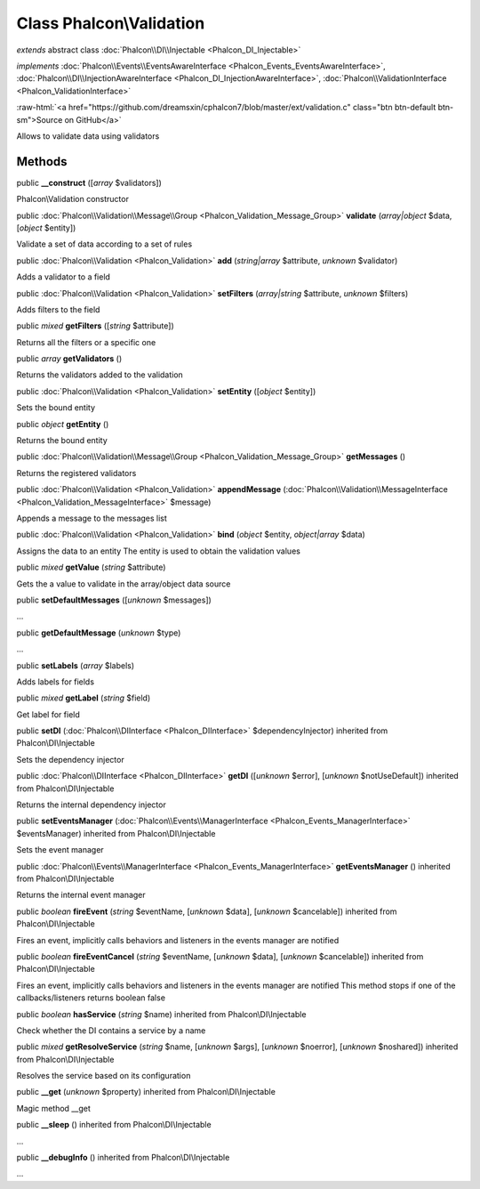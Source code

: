 Class **Phalcon\\Validation**
=============================

*extends* abstract class :doc:`Phalcon\\DI\\Injectable <Phalcon_DI_Injectable>`

*implements* :doc:`Phalcon\\Events\\EventsAwareInterface <Phalcon_Events_EventsAwareInterface>`, :doc:`Phalcon\\DI\\InjectionAwareInterface <Phalcon_DI_InjectionAwareInterface>`, :doc:`Phalcon\\ValidationInterface <Phalcon_ValidationInterface>`

.. role:: raw-html(raw)
   :format: html

:raw-html:`<a href="https://github.com/dreamsxin/cphalcon7/blob/master/ext/validation.c" class="btn btn-default btn-sm">Source on GitHub</a>`

Allows to validate data using validators


Methods
-------

public  **__construct** ([*array* $validators])

Phalcon\\Validation constructor



public :doc:`Phalcon\\Validation\\Message\\Group <Phalcon_Validation_Message_Group>`  **validate** (*array|object* $data, [*object* $entity])

Validate a set of data according to a set of rules



public :doc:`Phalcon\\Validation <Phalcon_Validation>`  **add** (*string|array* $attribute, *unknown* $validator)

Adds a validator to a field



public :doc:`Phalcon\\Validation <Phalcon_Validation>`  **setFilters** (*array|string* $attribute, *unknown* $filters)

Adds filters to the field



public *mixed*  **getFilters** ([*string* $attribute])

Returns all the filters or a specific one



public *array*  **getValidators** ()

Returns the validators added to the validation



public :doc:`Phalcon\\Validation <Phalcon_Validation>`  **setEntity** ([*object* $entity])

Sets the bound entity



public *object*  **getEntity** ()

Returns the bound entity



public :doc:`Phalcon\\Validation\\Message\\Group <Phalcon_Validation_Message_Group>`  **getMessages** ()

Returns the registered validators



public :doc:`Phalcon\\Validation <Phalcon_Validation>`  **appendMessage** (:doc:`Phalcon\\Validation\\MessageInterface <Phalcon_Validation_MessageInterface>` $message)

Appends a message to the messages list



public :doc:`Phalcon\\Validation <Phalcon_Validation>`  **bind** (*object* $entity, *object|array* $data)

Assigns the data to an entity The entity is used to obtain the validation values



public *mixed*  **getValue** (*string* $attribute)

Gets the a value to validate in the array/object data source



public  **setDefaultMessages** ([*unknown* $messages])

...


public  **getDefaultMessage** (*unknown* $type)

...


public  **setLabels** (*array* $labels)

Adds labels for fields



public *mixed*  **getLabel** (*string* $field)

Get label for field



public  **setDI** (:doc:`Phalcon\\DIInterface <Phalcon_DIInterface>` $dependencyInjector) inherited from Phalcon\\DI\\Injectable

Sets the dependency injector



public :doc:`Phalcon\\DIInterface <Phalcon_DIInterface>`  **getDI** ([*unknown* $error], [*unknown* $notUseDefault]) inherited from Phalcon\\DI\\Injectable

Returns the internal dependency injector



public  **setEventsManager** (:doc:`Phalcon\\Events\\ManagerInterface <Phalcon_Events_ManagerInterface>` $eventsManager) inherited from Phalcon\\DI\\Injectable

Sets the event manager



public :doc:`Phalcon\\Events\\ManagerInterface <Phalcon_Events_ManagerInterface>`  **getEventsManager** () inherited from Phalcon\\DI\\Injectable

Returns the internal event manager



public *boolean*  **fireEvent** (*string* $eventName, [*unknown* $data], [*unknown* $cancelable]) inherited from Phalcon\\DI\\Injectable

Fires an event, implicitly calls behaviors and listeners in the events manager are notified



public *boolean*  **fireEventCancel** (*string* $eventName, [*unknown* $data], [*unknown* $cancelable]) inherited from Phalcon\\DI\\Injectable

Fires an event, implicitly calls behaviors and listeners in the events manager are notified This method stops if one of the callbacks/listeners returns boolean false



public *boolean*  **hasService** (*string* $name) inherited from Phalcon\\DI\\Injectable

Check whether the DI contains a service by a name



public *mixed*  **getResolveService** (*string* $name, [*unknown* $args], [*unknown* $noerror], [*unknown* $noshared]) inherited from Phalcon\\DI\\Injectable

Resolves the service based on its configuration



public  **__get** (*unknown* $property) inherited from Phalcon\\DI\\Injectable

Magic method __get



public  **__sleep** () inherited from Phalcon\\DI\\Injectable

...


public  **__debugInfo** () inherited from Phalcon\\DI\\Injectable

...


